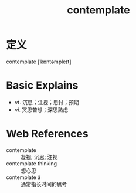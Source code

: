 #+title: contemplate
#+roam_tags:英语单词

* 定义
  
contemplate [ˈkɒntəmpleɪt]

* Basic Explains
- vt. 沉思；注视；思忖；预期
- vi. 冥思苦想；深思熟虑

* Web References
- contemplate :: 凝视; 沉思; 注视
- contemplate thinking :: 想心思
- contemplate å :: 通常指长时间的思考
